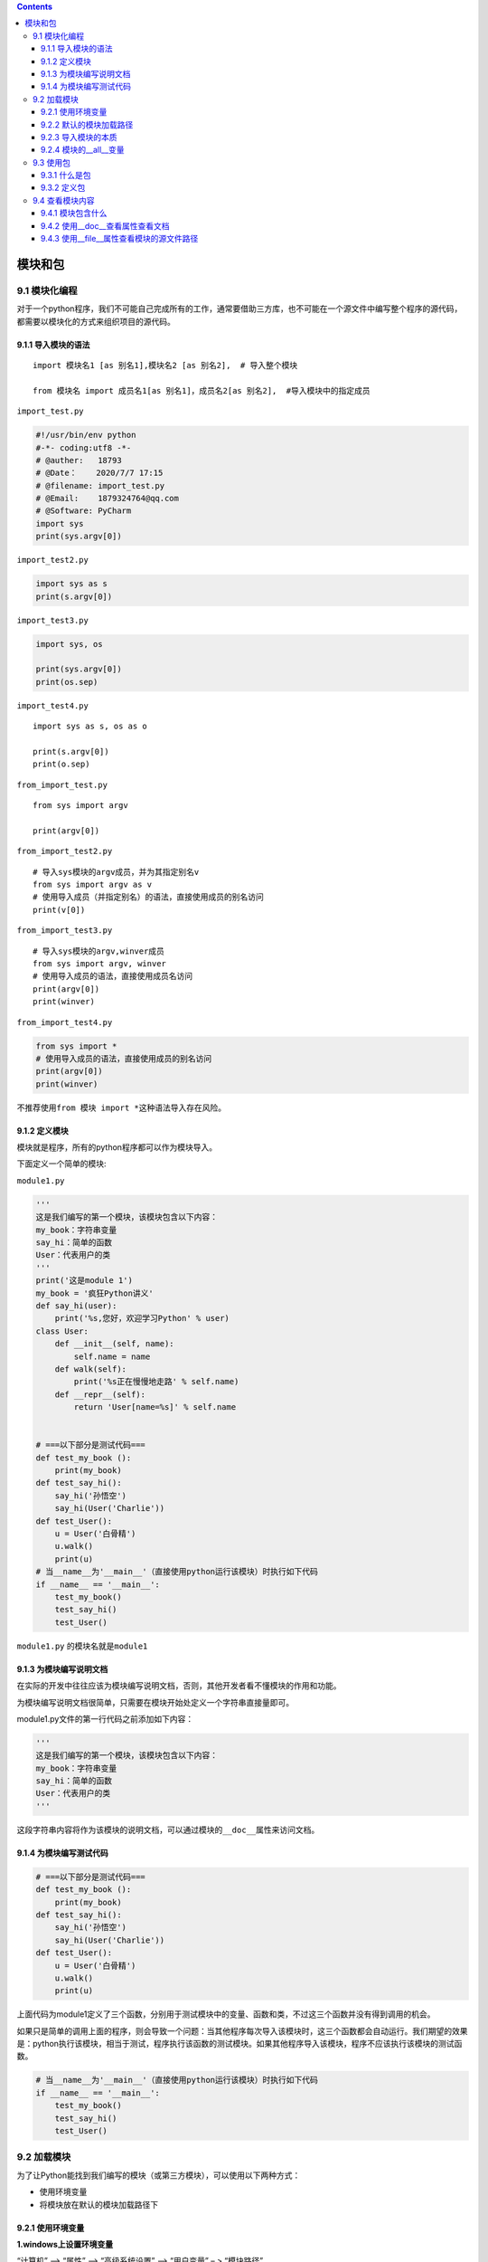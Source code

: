 .. contents::
   :depth: 3
..

模块和包
========

9.1 模块化编程
--------------

对于一个python程序，我们不可能自己完成所有的工作，通常要借助三方库，也不可能在一个源文件中编写整个程序的源代码，都需要以模块化的方式来组织项目的源代码。

9.1.1 导入模块的语法
~~~~~~~~~~~~~~~~~~~~

::

   import 模块名1 [as 别名1],模块名2 [as 别名2],  # 导入整个模块

   from 模块名 import 成员名1[as 别名1]，成员名2[as 别名2],  #导入模块中的指定成员 

``import_test.py``

.. code:: python

   #!/usr/bin/env python
   #-*- coding:utf8 -*-
   # @auther:   18793
   # @Date：    2020/7/7 17:15
   # @filename: import_test.py
   # @Email:    1879324764@qq.com
   # @Software: PyCharm
   import sys
   print(sys.argv[0])

``import_test2.py``

.. code:: python

   import sys as s
   print(s.argv[0])

``import_test3.py``

.. code:: python

   import sys, os

   print(sys.argv[0])
   print(os.sep)

``import_test4.py``

::

   import sys as s, os as o

   print(s.argv[0])
   print(o.sep)

``from_import_test.py``

::

   from sys import argv

   print(argv[0])

``from_import_test2.py``

::

   # 导入sys模块的argv成员，并为其指定别名v
   from sys import argv as v
   # 使用导入成员（并指定别名）的语法，直接使用成员的别名访问
   print(v[0])

``from_import_test3.py``

::

   # 导入sys模块的argv,winver成员
   from sys import argv, winver
   # 使用导入成员的语法，直接使用成员名访问
   print(argv[0])
   print(winver)

``from_import_test4.py``

.. code:: python

   from sys import *
   # 使用导入成员的语法，直接使用成员的别名访问
   print(argv[0])
   print(winver)

不推荐使用\ ``from 模块 import *``\ 这种语法导入存在风险。

9.1.2 定义模块
~~~~~~~~~~~~~~

模块就是程序，所有的python程序都可以作为模块导入。

下面定义一个简单的模块:

``module1.py``

.. code:: python

   '''
   这是我们编写的第一个模块，该模块包含以下内容：
   my_book：字符串变量
   say_hi：简单的函数
   User：代表用户的类
   '''
   print('这是module 1')
   my_book = '疯狂Python讲义'
   def say_hi(user):
       print('%s,您好，欢迎学习Python' % user)
   class User:
       def __init__(self, name):
           self.name = name
       def walk(self):
           print('%s正在慢慢地走路' % self.name)
       def __repr__(self):
           return 'User[name=%s]' % self.name
             
           
   # ===以下部分是测试代码===
   def test_my_book ():
       print(my_book)
   def test_say_hi():
       say_hi('孙悟空')
       say_hi(User('Charlie'))
   def test_User():
       u = User('白骨精')
       u.walk()
       print(u)
   # 当__name__为'__main__'（直接使用python运行该模块）时执行如下代码
   if __name__ == '__main__':
       test_my_book()
       test_say_hi()
       test_User()

``module1.py`` 的模块名就是\ ``module1``

9.1.3 为模块编写说明文档
~~~~~~~~~~~~~~~~~~~~~~~~

在实际的开发中往往应该为模块编写说明文档，否则，其他开发者看不懂模块的作用和功能。

为模块编写说明文档很简单，只需要在模块开始处定义一个字符串直接量即可。

module1.py文件的第一行代码之前添加如下内容：

.. code:: python

   '''
   这是我们编写的第一个模块，该模块包含以下内容：
   my_book：字符串变量
   say_hi：简单的函数
   User：代表用户的类
   '''

这段字符串内容将作为该模块的说明文档，可以通过模块的\ ``__doc__``\ 属性来访问文档。

9.1.4 为模块编写测试代码
~~~~~~~~~~~~~~~~~~~~~~~~

.. code:: python

   # ===以下部分是测试代码===
   def test_my_book ():
       print(my_book)
   def test_say_hi():
       say_hi('孙悟空')
       say_hi(User('Charlie'))
   def test_User():
       u = User('白骨精')
       u.walk()
       print(u)

上面代码为module1定义了三个函数，分别用于测试模块中的变量、函数和类，不过这三个函数并没有得到调用的机会。

如果只是简单的调用上面的程序，则会导致一个问题：当其他程序每次导入该模块时，这三个函数都会自动运行。我们期望的效果是：python执行该模块，相当于测试，程序执行该函数的测试模块。如果其他程序导入该模块，程序不应该执行该模块的测试函数。

.. code:: python

   # 当__name__为'__main__'（直接使用python运行该模块）时执行如下代码
   if __name__ == '__main__':
       test_my_book()
       test_say_hi()
       test_User()

9.2 加载模块
------------

为了让Python能找到我们编写的模块（或第三方模块），可以使用以下两种方式：

-  使用环境变量
-  将模块放在默认的模块加载路径下

9.2.1 使用环境变量
~~~~~~~~~~~~~~~~~~

**1.windows上设置环境变量**

“计算机” –> “属性” –> “高级系统设置” –> “用户变量” – > “模块路径”

**2.Linux上设置环境变量**

::

   export PYTHONPATH=./home/hujianli/python_module

   vim .bash_profile
   export PYTHONPATH=./home/hujianli/python_module

   source .bash_profile

   # 或者写入/etc/profile

导入模块

.. code:: python

   import module1 as md
   import module1 as md
   print(md.my_book)
   md.say_hi('Charlie')
   user = md.User('孙悟空')
   print(user)
   user.walk()

9.2.2 默认的模块加载路径
~~~~~~~~~~~~~~~~~~~~~~~~

::

   import sys,pprint

   pprint.pprint(sys.path)

下面编写一个python模块文件，将文件复制到\ ``lib/site-packages``\ 下

``print_shape.py``

.. code:: python

   # coding: utf-8
   '''
   简单的模块，该模块包含以下内容
   my_list：保存列表的变量
   print_triangle: 使用星号打印三角形的函数
   '''
   my_list = ['Python', 'Kotlin', 'Swift']
   def print_triangle(n):
       '''使用星号打印一个三角形'''
       if n <= 0:
           raise ValueError('n必须大于0')
       for i in range(n):
           print(' ' * (n - i - 1), end='')
           print('*' * (2 * i + 1), end='')
           print('')

   # ====以下是测试代码====
   def test_print_triangle():
       print_triangle(3)
       print_triangle(4)
       print_triangle(7)
   if __name__ == '__main__': 
       test_print_triangle()

就可以在python交互式解释器中测试该模块

::

   import print_shape

9.2.3 导入模块的本质
~~~~~~~~~~~~~~~~~~~~

``from ... import...``\ 值导入模块中部分成员，该模块中的输出语句也会在import时自动执行，说明Python依然会加载并执行模块中的代码。

导入模块的本质就是：将模块中的全部代码加载到内存并执行，然后将模块的内容赋值给与模块名同名的变量，该变量类型是module，而在该模块中定义的所有程序单元都相当于该module对象的成员。

在导入模块后，可以在模块文件所在目录下看的一个名为\ ``__pycache__``\ 的文件夹，打开该文件夹，可以看到Python为每个模块都生成一个\ ``*.cpyhton-36.pyc``\ 文件。比如Python为fk_module.py模块生成一个fk_module.cpyhton-36.pyc文件，该文件其实是Python为模块编译生成的字节码，用于提升该模块的运行效率。

9.2.4 模块的__all__变量
~~~~~~~~~~~~~~~~~~~~~~~

::

   __all__变量的意义在于为模块定义了一个开放的公共接口，通常来说，
   只有__all__变量列出的程序单元，才是希望该模块被外界使用的程序单元。
   不需要使用的函数、类、变量可以使用__all__进行过滤，
   这样import的时候就不会自动导入了

::

   测试__all__变量的模块'

   def hello():
       print("Hello, Python")
   def world():
       print("Pyhton World is funny")
   def test():
       print('--test--')

   # 定义__all__变量，指定默认只导入hello和world两个程序单元
   __all__ = ['hello', 'world']

::

   # 导入all_module模块内所有成员
   from all_module import *
   hello()
   world()
   test() # 会提示找不到test()函数

9.3 使用包
----------

9.3.1 什么是包
~~~~~~~~~~~~~~

从物理的角度看：包就是一个文件夹。该文件夹下包含一个\ ``__init__.py``\ 的文件。该文件夹可以包含多个模块源文件。

从逻辑上看： 包的本质依然是模块

9.3.2 定义包
~~~~~~~~~~~~

1. 创建一个文件夹，该文件夹就是包名
2. 在文件夹内添加一个\ ``__init__.py``\ 文件即可

``first_package/__init__.py``

::

   '''
   这是学习包的第一个示例
   '''
   print('this is first_package')

使用包

::

   # 导入first_package包（模块）
   import first_package

   print('==========')
   print(first_package.__doc__)
   print(type(first_package))
   print(first_package)

9.4 查看模块内容
----------------

9.4.1 模块包含什么
~~~~~~~~~~~~~~~~~~

1. 使用dir()函数
2. 使用模块本身提供的\ ``__all__``\ 变量

9.4.2 使用__doc__查看属性查看文档
~~~~~~~~~~~~~~~~~~~~~~~~~~~~~~~~~

::

   print(string.capwords.__doc__)

9.4.3 使用__file__属性查看模块的源文件路径
~~~~~~~~~~~~~~~~~~~~~~~~~~~~~~~~~~~~~~~~~~

::

   print(string.__file__)
